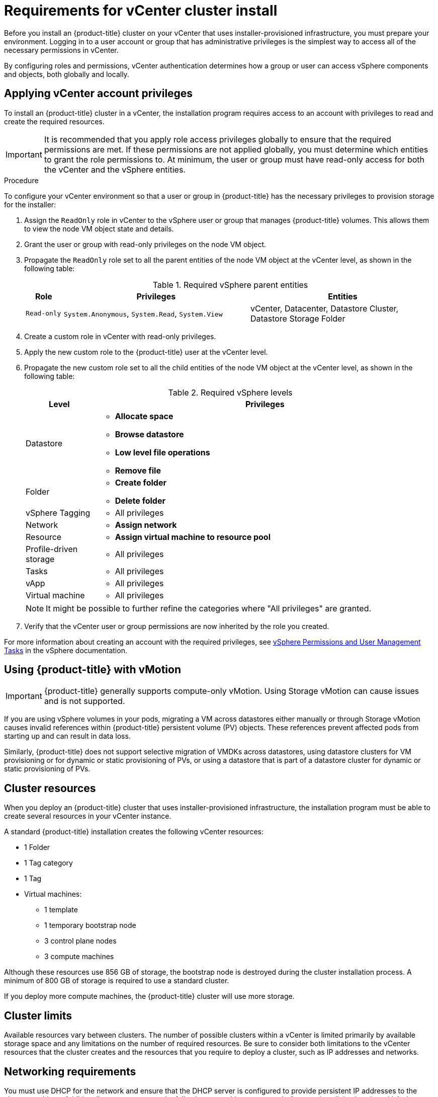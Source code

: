 // Module included in the following assemblies:
//
// * installing/installing_vsphere/installing-vsphere-installer-provisioned.adoc
// * installing/installing_vsphere/installing-vsphere-installer-provisioned-customizations.adoc
// * installing/installing_vsphere/installing-vsphere-installer-provisioned-network-customizations.adoc

[id="installation-vsphere-installer-infra-requirements_{context}"]
= Requirements for vCenter cluster install

Before you install an {product-title} cluster on your vCenter that uses installer-provisioned infrastructure, you must prepare your environment. Logging in to a user account or group that has administrative privileges is the simplest way to access all of the necessary permissions in vCenter.

By configuring roles and permissions, vCenter authentication determines how a group or user can access vSphere components and objects, both globally and locally.

[discrete]
[id="installation-vsphere-installer-infra-requirements-account_{context}"]
== Applying vCenter account privileges

To install an {product-title} cluster in a vCenter, the installation program requires access to an account with privileges to read and create the required resources.

[IMPORTANT]
====
It is recommended that you apply role access privileges globally to ensure that the required permissions are met. If these permissions are not applied globally, you must determine which entities to grant the role permissions to. At minimum, the user or group must have read-only access for both the vCenter and the vSphere entities.
====

.Procedure
To configure your vCenter environment so that a user or group in {product-title} has the necessary privileges to provision storage for the installer:

. Assign the `ReadOnly` role in vCenter to the vSphere user or group that manages {product-title} volumes. This allows them to view the node VM object state and details.

. Grant the user or group with read-only privileges on the node VM object.

. Propagate the `ReadOnly` role set to all the parent entities of the node VM object at the vCenter level, as shown in the following table:
+
.Required vSphere parent entities
[cols="1a,5a,5a",options="header"]
|===

|Role
|Privileges
|Entities

|`Read-only`
|`System.Anonymous`, `System.Read`, `System.View`
|vCenter, Datacenter, Datastore Cluster, Datastore Storage Folder
|===

. Create a custom role in vCenter with read-only privileges.

. Apply the new custom role to the {product-title} user at the vCenter level.

. Propagate the new custom role set to all the child entities of the node VM object at the vCenter level, as shown in the following table:
+
.Required vSphere levels
[cols="1a,5a",options="header"]
|===

|Level
|Privileges

|Datastore
|* *Allocate space*
* *Browse datastore*
* *Low level file operations*
* *Remove file*

|Folder
|* *Create folder*
* *Delete folder*

|vSphere Tagging
|* All privileges

|Network
|* *Assign network*

|Resource
|* *Assign virtual machine to resource pool*

|Profile-driven storage
|* All privileges

|Tasks
|* All privileges

|vApp
|* All privileges

|Virtual machine
|* All privileges

|===
+
[NOTE]
====
It might be possible to further refine the categories where "All privileges" are granted.
====

. Verify that the vCenter user or group permissions are now inherited by the role you created.

For more information about creating an account with the required privileges, see link:https://docs.vmware.com/en/VMware-vSphere/7.0/com.vmware.vsphere.security.doc/GUID-5372F580-5C23-4E9C-8A4E-EF1B4DD9033E.html[vSphere Permissions and User Management Tasks] in the vSphere documentation.

[discrete]
[id="installation-vsphere-installer-infra-requirements-vmotion_{context}"]
== Using {product-title} with vMotion

[IMPORTANT]
====
{product-title} generally supports compute-only vMotion. Using Storage vMotion can cause issues and is not supported.
====

If you are using vSphere volumes in your pods, migrating a VM across datastores either manually or through Storage vMotion causes invalid references within {product-title} persistent volume (PV) objects. These references prevent affected pods from starting up and can result in data loss.

Similarly, {product-title} does not support selective migration of VMDKs across datastores, using datastore clusters for VM provisioning or for dynamic or static provisioning of PVs, or using a datastore that is part of a datastore cluster for dynamic or static provisioning of PVs.

[discrete]
[id="installation-vsphere-installer-infra-requirements-resources_{context}"]
== Cluster resources

When you deploy an {product-title} cluster that uses installer-provisioned infrastructure, the installation program must be able to create several resources in your vCenter instance.

A standard {product-title} installation creates the following vCenter resources:

* 1 Folder
* 1 Tag category
* 1 Tag
* Virtual machines:
** 1 template
** 1 temporary bootstrap node
** 3 control plane nodes
** 3 compute machines

Although these resources use 856 GB of storage, the bootstrap node is destroyed during the cluster installation process. A minimum of 800 GB of storage is required to use a standard cluster.

If you deploy more compute machines, the {product-title} cluster will use more storage.

[discrete]
[id="installation-vsphere-installer-infra-requirements-limits_{context}"]
== Cluster limits

Available resources vary between clusters. The number of possible clusters within a vCenter is limited primarily by available storage space and any limitations on the number of required resources. Be sure to consider both limitations to the vCenter resources that the cluster creates and the resources that you require to deploy a cluster, such as IP addresses and networks.

[discrete]
[id="installation-vsphere-installer-infra-requirements-networking_{context}"]
== Networking requirements

You must use DHCP for the network and ensure that the DHCP server is configured to provide persistent IP addresses to the cluster machines. Additionally, you must create the following networking resources before you install the {product-title} cluster:

[discrete]
[id="installation-vsphere-installer-infra-requirements-_{context}"]
=== Required IP Addresses
An installer-provisioned vSphere installation requires two static IP addresses:

* The **API** address is used to access the cluster API.
* The **Ingress** address is used for cluster ingress traffic.

You must provide these IP addresses to the installation program when you install the {product-title} cluster.

[discrete]
[id="installation-vsphere-installer-infra-requirements-dns-records_{context}"]
=== DNS records
You must create DNS records for two static IP addresses in the appropriate DNS server for the vCenter instance that hosts your {product-title} cluster. In each record, `<cluster_name>` is the cluster name and `<base_domain>` is the cluster base domain that you specify when you install the cluster. A complete DNS record takes the form: `<component>.<cluster_name>.<base_domain>.`.

.Required DNS records
[cols="1a,5a,3a",options="header"]
|===

|Component
|Record
|Description

|API VIP
|`api.<cluster_name>.<base_domain>.`
|This DNS A/AAAA or CNAME record must point to the load balancer
for the control plane machines. This record must be resolvable by both clients
external to the cluster and from all the nodes within the cluster.

|Ingress VIP
|`*.apps.<cluster_name>.<base_domain>.`
|A wildcard DNS A/AAAA or CNAME record that points to the load balancer that targets the
machines that run the Ingress router pods, which are the worker nodes by
default. This record must be resolvable by both clients external to the cluster
and from all the nodes within the cluster.
|===
